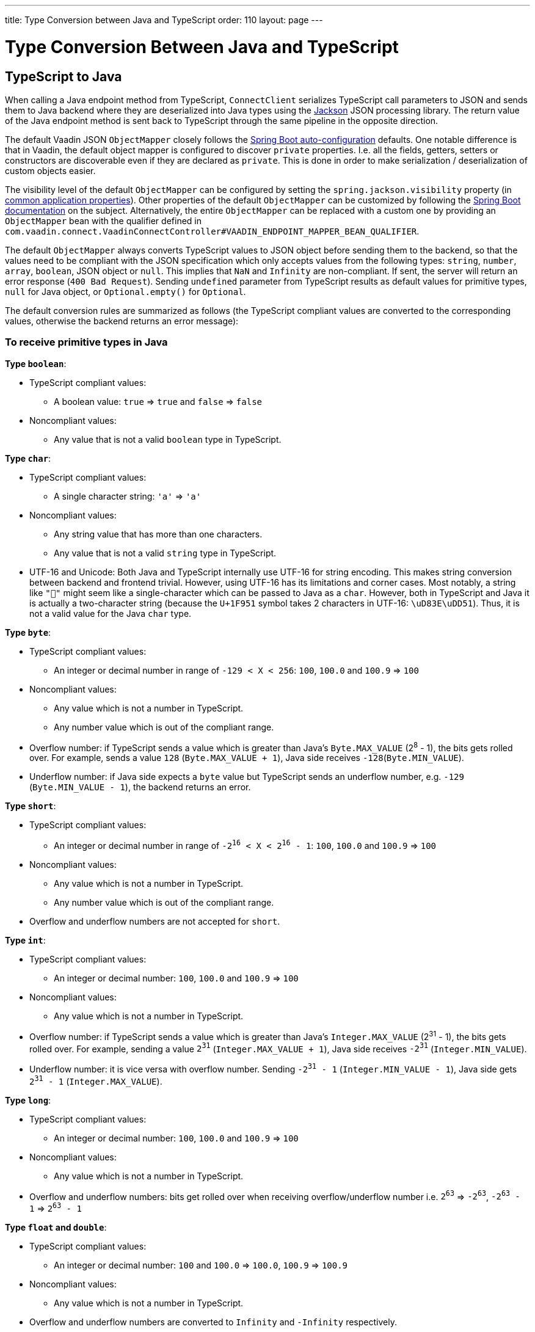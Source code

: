 ---
title: Type Conversion between Java and TypeScript
order: 110
layout: page
---

= Type Conversion Between Java and TypeScript

== TypeScript to Java [[from-ts-to-java]]

When calling a Java endpoint method from TypeScript, `ConnectClient` serializes TypeScript call parameters to JSON and sends them to Java backend where they are deserialized into Java types using the https://github.com/FasterXML/jackson[Jackson] JSON processing library. The return value of the Java endpoint method is sent back to TypeScript through the same pipeline in the opposite direction.

The default Vaadin JSON `ObjectMapper` closely follows the https://docs.spring.io/spring-boot/docs/current/reference/html/boot-features-json.html#boot-features-json-jackson[Spring Boot auto-configuration] defaults. One notable difference is that in Vaadin, the default object mapper is configured to discover `private` properties. I.e. all the fields, getters, setters or constructors are discoverable even if they are declared as `private`. This is done in order to make serialization / deserialization of custom objects easier.

The visibility level of the default `ObjectMapper` can be configured by setting the `spring.jackson.visibility` property (in https://docs.spring.io/spring-boot/docs/current/reference/html/common-application-properties.html[common application properties]). Other properties of the default `ObjectMapper` can be customized by following the https://docs.spring.io/spring-boot/docs/current/reference/html/howto-spring-mvc.html#howto-customize-the-jackson-objectmapper[Spring Boot documentation] on the subject. Alternatively, the entire `ObjectMapper` can be replaced with a custom one by providing an `ObjectMapper` bean with the qualifier defined in `com.vaadin.connect.VaadinConnectController#VAADIN_ENDPOINT_MAPPER_BEAN_QUALIFIER`.

The default `ObjectMapper` always converts TypeScript values to JSON object before sending them to the backend, so that the values need to be compliant with the JSON specification which only accepts values from the following types: `string`, `number`, `array`, `boolean`, JSON object or `null`. This implies that `NaN` and `Infinity` are non-compliant. If sent, the server will return an error response (`400 Bad Request`). Sending `undefined` parameter from TypeScript results as default values for primitive types, `null` for Java object, or `Optional.empty()` for `Optional`.

The default conversion rules are summarized as follows (the TypeScript compliant values are converted to the corresponding values, otherwise the backend returns an error message):

=== To receive primitive types in Java

**Type `boolean`**:

* TypeScript compliant values:
** A boolean value: `true` => `true` and `false` => `false`

* Noncompliant values:
** Any value that is not a valid `boolean` type in TypeScript.

**Type `char`**:

* TypeScript compliant values:
** A single character string: `'a'` => `'a'`

* Noncompliant values:
** Any string value that has more than one characters.
** Any value that is not a valid `string` type in TypeScript.

* UTF-16 and Unicode: Both Java and TypeScript internally use UTF-16 for string encoding. This makes string conversion between backend and frontend trivial. However, using UTF-16 has its limitations and corner cases. Most notably, a string like `"🥑"` might seem like a single-character which can be passed to Java as a `char`. However, both in TypeScript and Java it is actually a two-character string (because the `U+1F951` symbol takes 2 characters in UTF-16: `\uD83E\uDD51`). Thus, it is not a valid value for the Java `char` type.

**Type `byte`**:

* TypeScript compliant values:
** An integer or decimal number in range of `-129 < X < 256`: `100`, `100.0` and `100.9` => `100`

* Noncompliant values:
** Any value which is not a number in TypeScript.
** Any number value which is out of the compliant range.


* Overflow number: if TypeScript sends a value which is greater than Java's `Byte.MAX_VALUE` (2^8^ - 1), the bits gets rolled over. For example, sends a value `128` (`Byte.MAX_VALUE + 1`), Java side receives `-128`(`Byte.MIN_VALUE`).

* Underflow number: if Java side expects a `byte` value but TypeScript sends an underflow number, e.g. `-129` (`Byte.MIN_VALUE - 1`), the backend returns an error.

**Type `short`**:

* TypeScript compliant values:
** An integer or decimal number in range of `-2^16^ < X < 2^16^ - 1`: `100`, `100.0` and `100.9` => `100`

* Noncompliant values:
** Any value which is not a number in TypeScript.
** Any number value which is out of the compliant range.

* Overflow and underflow numbers are not accepted for `short`.

**Type `int`**:

* TypeScript compliant values:
** An integer or decimal number: `100`, `100.0` and `100.9` => `100`

* Noncompliant values:
** Any value which is not a number in TypeScript.

* Overflow number: if TypeScript sends a value which is greater than Java's `Integer.MAX_VALUE` (2^31^ - 1), the bits gets rolled over. For example, sending a value `2^31^` (`Integer.MAX_VALUE + 1`), Java side receives `-2^31^` (`Integer.MIN_VALUE`).

* Underflow number: it is vice versa with overflow number. Sending `-2^31^ - 1` (`Integer.MIN_VALUE - 1`), Java side gets `2^31^ - 1` (`Integer.MAX_VALUE`).

**Type `long`**:

* TypeScript compliant values:
** An integer or decimal number: `100`, `100.0` and `100.9` => `100`

* Noncompliant values:
** Any value which is not a number in TypeScript.

* Overflow and underflow numbers: bits get rolled over when receiving overflow/underflow number i.e. `2^63^` => `-2^63^`, `-2^63^ - 1` => `2^63^ - 1`

**Type `float` and `double`**:

* TypeScript compliant values:
** An integer or decimal number: `100` and `100.0` => `100.0`, `100.9` => `100.9`

* Noncompliant values:
** Any value which is not a number in TypeScript.

* Overflow and underflow numbers are converted to `Infinity` and `-Infinity` respectively.

=== To receive boxed primitive types in Java

The conversion works the same as primitive type.

=== To receive a `String` in Java

Any `String` values are kept the same when sent from TypeScript to Java backend.

=== To receive date time types in Java
**java.util.Date**

* TypeScript compliant values:
** A string that represents an epoch timestamp in milliseconds: `'1546300800000'` is converted to a `java.util.Date` instance which contains value of the date `2019-01-01T00:00:00.000+0000`.

* Noncompliant values:
** A non-number string: `'foo'`

**java.time.Instant**

* TypeScript compliant values:
** A string that represents an epoch timestamp in seconds: `'1546300800'` is converted to a `java.time.Instant` instance which contains value of the `2019-01-01T00:00:00Z`.

* Noncompliant values:
** A non-number string: `'foo'`

**java.time.LocalDate**

* TypeScript compliant values:
** A string which follows the `java.time.format.DateTimeFormatter#ISO_LOCAL_DATE` format `yyyy-MM-dd`: `'2018-12-16'`, `'2019-01-01'`.

* Noncompliant values:
** An incorrect format string: `'foo'`

**java.time.LocalDateTime**

* TypeScript compliant values:
** A string which follows the `java.time.format.DateTimeFormatter#ISO_LOCAL_DATE_TIME` format:
*** With full time: `'2019-01-01T12:34:56'`
*** Without seconds: `'2019-01-01T12:34'`
*** With full time and milliseconds: `'2019-01-01T12:34:56.78'`

* Noncompliant values:
** An incorrect format string: `'foo'`

=== To receive an `Enum` in Java

* TypeScript compliant value:
** A string with the same name as an enum: assume that we have an <<enum-declaration>>, then sending `"FIRST"` from TypeScript would result an instance of `FIRST` with `value=1` in Java.

.Enum declaration [[enum-declaration]]
[source, java]
----
public enum TestEnum {

  FIRST(1), SECOND(2), THIRD(3);

  private final int value;

  TestEnum(int value) {
    this.value = value;
  }

  public int getValue() {
    return this.value;
  }
}
----

* Noncompliant values:
** A non-matched string with name of the expected Enum type.
** Any other types: boolean, object or array.

=== To receive an array in Java

* TypeScript compliant values:
** An array of items with expected type in Java, for example:
*** Expected in Java `int[]`: `[1, 2, 3]` => `[1,2,3]`, `[1.9, 2, 3]` => `[1,2,3]`
*** Expected in Java `String[]`: `["foo","bar"]` => `["foo","bar"]`
*** Expected in Java `Object[]`: `["foo", 1, null, "bar"]` => `["foo", 1, null, "bar"]`

* Noncompliant values:
** A non-array input: `"foo"`, `"[1,2,3]"`, `1`

=== To receive a collection in Java

* TypeScript compliant values:
** An array of items with expected type in Java (or types which can be converted to expected types), for example, if you expected in Java:
*** `Collection<Integer>`: `[1, 2, 3]` => `[1,2,3]`
*** `Collection<String>`: `["foo","bar"]` => `["foo","bar"]`
*** `Set<Integer>`: `[1, 2, 2, 3, 3, 3]` => `[1, 2, 3]`

* Noncompliant values:
** A non-array input: `"foo"`, `"[1,2,3]"`, `1`

=== To receive a map in Java

* TypeScript compliant value:
** A TypeScript object with `string` key and value in expected type in Java. For example: the expected type in Java is `Map<String, Integer>`, the compliant object in TypeScript should be in type of `{ [key: string]: number; }`, e.g. `{one: 1, two: 2}`.

* Noncompliant values:
** Any value from other types.

NOTE: Due to the fact that the TypeScript code is generated from OpenAPI (<<typescript-endpoints-generator#,TypeScript Endpoints Generator>>) and the OpenAPI specification has https://swagger.io/docs/specification/data-models/dictionaries/[a limitation for map type], the map key is always a `string` in TypeScript.

=== To receive a bean in Java

A bean is parsed from the input JSON object which maps the keys of JSON object to the property name of the bean object. You can also use Jackson's annotation to customize your bean object. For more information about the annotations, please have a look at https://github.com/FasterXML/jackson-annotations[Jackson Annotations].

* Example: assume that we have <<bean-example>>, a valid input for the bean looks like
```
{
  "name": "MyBean",
  "address": "MyAddress",
  "age": 10,
  "isAdmin": true,
  "customProperty": "customValue"
}
```

.Bean example [[bean-example]]
[source, java]
----
public class MyBean {
  public String name;
  public String address;
  public int age;
  public boolean isAdmin;
  private String customProperty;

  @JsonGetter("customProperty")
  public String getCustomProperty() {
    return customProperty;
  }

  @JsonSetter("customProperty")
  public void setCustomProperty(String customProperty) {
    this.customProperty = customProperty;
  }
}
----

== Java to TypeScript

The same object mapper used when converting from <<from-ts-to-java>> deserializes the return values in Java to the corresponding JSON object before sending them to client-side.

Serialization can be customized by using annotations to the object to serialize as described in the <<custom-serialization#,Customizing Serialization>> article.

=== Type `number`

All the Java types which extend `java.lang.Number` are deserialized to `number` in TypeScript. There are a few exceptional cases with extremely large or small numbers. The safe integer range is from `-(2^53^ - 1)` to `2^53^ - 1`. It means only numbers in this range can be represented exactly and correctly compared them (https://developer.mozilla.org/en-US/docs/Web/JavaScript/Reference/Global_Objects/Number/isSafeInteger[more information about safe integer]).

Practically, not all `long` number in Java can be converted correctly in TypeScript since its range is `-2^63^` to `2^63^ - 1`. The unsafe numbers are rounded using the rules defined in https://en.wikipedia.org/wiki/IEEE_754#Rounding_rules[IEEE-754 standard].

The special values such as `NaN`, `POSITIVE_INFINITY` and `NEGATIVE_INFINITY` are converted into `string` when sent to TypeScript.

=== Type `string`

The primitive type `char`, its boxed type `Character` and `String` in Java are converted to `string` type in TypeScript.

=== Type `boolean`

`boolean` and `Boolean` in Java are converted to `boolean` type when received in TypeScript.

=== Array of items

Normal array types such as `int[]`, `MyBean[]` and all the types which implement or extend `java.lang.Collection` becomes `array` when they are sent to TypeScript.

=== Object

Any kinds of objects in Java are converted to corresponding defined types in TypeScript. For example, if your endpoint methods returns a `MyBean` type, so when you called the method, you will receive an object in type of `MyBean`. In case of the generator can't get information about your bean, it returns an object in `any`.

=== Map

All types which inherit from `java.lang.Map` becomes objects in TypeScript with `string` keys and values in corresponding type. For instance: `Map<String, Integer>` => `{ [key: string]: number; }`.

=== Datetime

By default, the `ObjectMapper` converts Java's date time to a string in TypeScript with the following formats:

* `java.util.Date` of `00:00:00 January 1st, 2019` => `'2019-01-01T00:00:00.000+0000'`

* `java.time.Instant` of `00:00:00 January 1st, 2019` => `'2019-01-01T00:00:00Z'`

* `java.time.LocalDate` of `00:00:00 January 1st, 2019` => `'2019-01-01'`

* `java.time.LocalDateTime` of `00:00:00 January 1st, 2019` => `'2019-01-01T00:00:00'`


=== `null`

Returning `null` from Java throws a validation exception to TypeScript unless the return type is `Optional` or the endpoint method is annotated with `@Nullable` (`javax.annotation.Nullable`).
